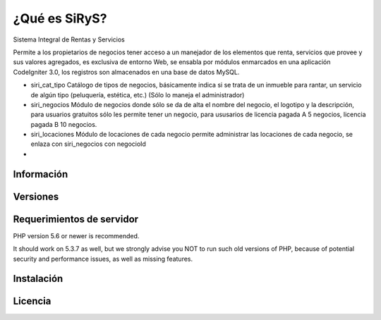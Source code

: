 ###################
¿Qué es SiRyS?
###################
Sistema Integral de Rentas y Servicios

Permite a los propietarios de negocios tener acceso a un manejador de los elementos que renta, servicios que provee y sus valores agregados, es exclusiva de entorno Web, se ensabla por módulos enmarcados en una aplicación CodeIgniter 3.0, los registros son almacenados en una base de datos MySQL. 

* siri_cat_tipo Catálogo de tipos de negocios, básicamente indica si se trata de un inmueble para rantar, un servicio de algún tipo (peluquería, estética, etc.) (Sólo lo maneja el administrador) 
* siri_negocios Módulo de negocios donde sólo se da de alta el nombre del negocio, el logotipo y la descripción, para usuarios gratuitos sólo les permite tener un negocio, para ususarios de licencia pagada A 5 negocios, licencia pagada B 10 negocios.
* siri_locaciones Módulo de locaciones de cada negocio permite administrar las locaciones de cada negocio, se enlaza con siri_negocios con negocioId
*

*******************
Información
*******************



**************************
Versiones
**************************


*******************
Requerimientos de servidor
*******************

PHP version 5.6 or newer is recommended.

It should work on 5.3.7 as well, but we strongly advise you NOT to run
such old versions of PHP, because of potential security and performance
issues, as well as missing features.

************
Instalación
************



*******
Licencia
*******



